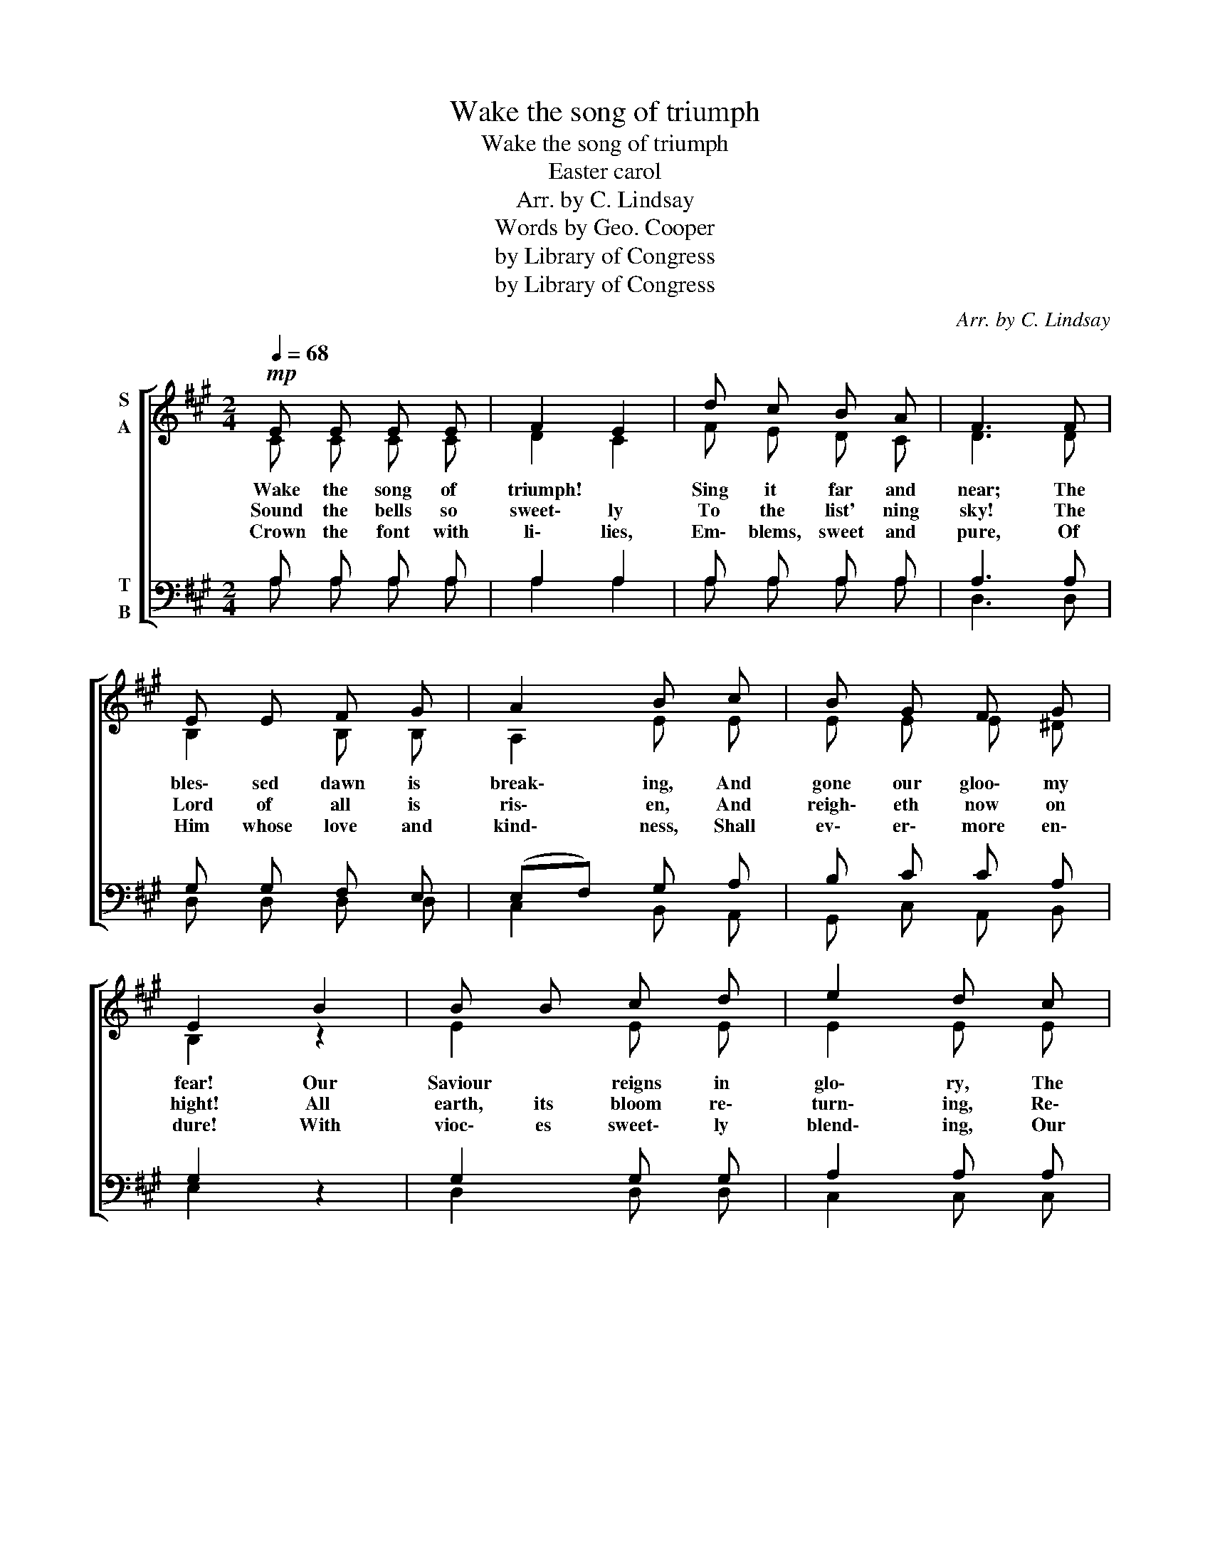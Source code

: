 X:1
T:Wake the song of triumph
T:Wake the song of triumph
T:Easter carol
T:Arr. by C. Lindsay
T:Words by Geo. Cooper
T:by Library of Congress
T:by Library of Congress
C:Arr. by C. Lindsay
Z:Words by Geo. Cooper
Z:by Library of Congress
%%score [ ( 1 2 ) ( 3 4 ) ]
L:1/8
Q:1/4=68
M:2/4
K:A
V:1 treble nm="S\nA"
V:2 treble 
V:3 bass nm="T\nB"
V:4 bass 
V:1
!mp! E E E E | F2 E2 | d c B A | F3 F | E E F G | A2 B c | B G F G | E2 B2 | B B c d | e2 d c | %10
w: Wake the song of|triumph! *|Sing it far and|near; The|bles\- sed dawn is|break\- ing, And|gone our gloo\- my|fear! Our|Saviour * reigns in|glo\- ry, The|
w: Sound the bells so|sweet\- ly|To the list' ning|sky! The|Lord of all is|ris\- en, And|reigh\- eth now on|hight! All|earth, its bloom re\-|turn\- ing, Re\-|
w: Crown the font with|li\- lies,|Em\- blems, sweet and|pure, Of|Him whose love and|kind\- ness, Shall|ev\- er\- more en\-|dure! With|vioc\- es sweet\- ly|blend\- ing, Our|
 B B c d |!<(! e2 e2!<)! |!>(! d c B A!>)! | G2 F E |!p! E A B c | !fermata!c4 |!p! E E E E | %17
w: tomb is rent in|twain; And|earth is sweet\- ly|smil\- ing, With|hope and joy a\-|gain!|Wake the song of|
w: joic\- es on this|morn; The|glow of hope\- ful|prom\- ise, In|ev\- 'ry soul is|Born!||
w: glad some tribu\- tes|bring, And|tell the glo\- ries|ev\- er, Of|Christ our Lord and|King!||
 F2 E2 | d c B A | F3 F | E E F G | A2 B c | e d B c | !fermata!A4 :| %24
w: tri\- umph!|All the earth be|gay! With|bright and joy\- ous|car\- ols, Each|heart keep Eas\- ter|day!|
w: |||||||
w: |||||||
V:2
 C C C C | D2 C2 | F E D C | D3 D | B,2 B, B, | A,2 E E | E E E ^D | B,2 z2 | E2 E E | E2 E E | %10
 E E E E | E2 =G2 | F E D F | E2 D D | C E ^D D | E4 | C C C C | D2 C2 | F E D C | D3 D | %20
 B,2 B, B, | A,2 E E | =G F D E | C4 :| %24
V:3
 A, A, A, A, | A,2 A,2 | A, A, A, A, | A,3 A, | G, G, F, E, | (E,F,) G, A, | B, C C A, | G,2 z2 | %8
 G,2 G, G, | A,2 A, A, | G, G, G, G, | A,2 C2 | B, E, F, B, | B,2 A, B, | A, C A, A, | G,4 | %16
 A, A, A, A, | A,2 A,2 | A, A, A, A, | A,3 A, | G, G, F, E, | (E,F,) G, A, | ^A, B, G, G, | A,4 :| %24
V:4
 A, A, A, A, | A,2 A,2 | A, A, A, A, | D,3 D, | D, D, D, D, | C,2 B,, A,, | G,, C, A,, B,, | %7
 E,2 z2 | D,2 D, D, | C,2 C, C, | D, D, D, D, | C,2 ^A,,2 | B,, C, D, ^D, | E, E, F, G, | %14
 A, A, F, F, | E,4 | A, A, A, A, | A,2 A,2 | A, A, A, A, | D,3 D, | D, D, D, D, | C,2 B,, A,, | %22
 D, D, E, E, | A,,4 :| %24

